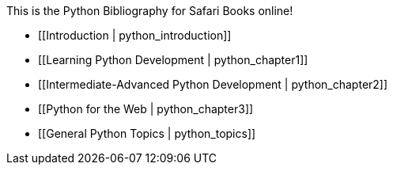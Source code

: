 This is the Python Bibliography for Safari Books online!

* [[Introduction | python_introduction]]
* [[Learning Python Development | python_chapter1]]
* [[Intermediate-Advanced Python Development | python_chapter2]]
* [[Python for the Web | python_chapter3]]
* [[General Python Topics | python_topics]]